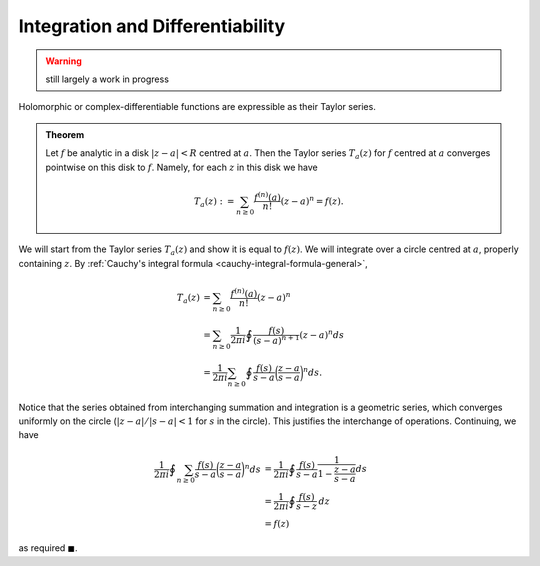 Integration and Differentiability
===================================

.. warning::

	still largely a work in progress

Holomorphic or complex-differentiable functions are expressible as their Taylor series.

.. admonition:: Theorem
	
	Let :math:`f` be analytic in a disk :math:`|z-a|<R` centred at :math:`a`. Then the Taylor series :math:`T_a(z)` for :math:`f` centred at :math:`a`
	converges pointwise on this disk to :math:`f`. Namely, for each :math:`z` in this disk we have 

	.. math::

		T_a(z) := \sum_{n \geq 0} \frac{f^{(n)}(a)}{n!} (z-a)^n = f(z).

We will start from the Taylor series :math:`T_a(z)` and show it is equal to :math:`f(z)`. We will integrate over a circle centred
at :math:`a`, properly containing :math:`z`. By :ref:`Cauchy's integral formula <cauchy-integral-formula-general>`,

.. math::
	\begin{align}
	T_a(z) &=  \sum_{n \geq 0} \frac{f^{(n)}(a)}{n!} (z-a)^n \\
	&= \sum_{n \geq 0} \frac{1}{2 \pi i} \oint \frac{f(s)}{(s-a)^{n+1}} (z-a)^n ds \\
	&= \frac{1}{2 \pi i} \sum_{n \geq 0} \oint \frac{f(s)}{s-a} \bigg(\frac{z-a}{s-a}\bigg)^n ds.
	\end{align}

Notice that the series obtained from interchanging summation and integration is a geometric series, which converges uniformly
on the circle (:math:`|z-a|/|s-a| < 1` for :math:`s` in the circle). This justifies the interchange of operations. Continuing, we have

.. math::
	\begin{align}
	\frac{1}{2 \pi i} \oint \sum_{n \geq 0} \frac{f(s)}{s-a} \bigg(\frac{z-a}{s-a}\bigg)^n ds &= \frac{1}{2 \pi i} \oint \frac{f(s)}{s-a} \frac{1}{1 - \frac{z-a}{s-a}}ds  \\
	&= \frac{1}{2 \pi i} \oint \frac{f(s)}{s-z}\,dz \\
	&= f(z)
	\end{align}

as required :math:`\blacksquare`.
